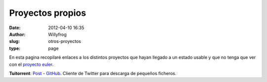 Proyectos propios
#################

:date: 2012-04-10 16:35
:author: Willyfrog
:slug: otros-proyectos
:type: page
       
En esta pagina recopilaré enlaces a los distintos proyectos que hayan
llegado a un estado usable y que no tenga que ver con el `proyecto
euler`_.

**Tuitorrent**: `Post`_ - `GitHub`_. Cliente de Twitter para descarga de
pequeños ficheros.

.. _proyecto euler: http://blog.willinux.net/?page_id=94
.. _Post: http://blog.willinux.net/?p=161
.. _GitHub: https://github.com/Willyfrog/tuitorrent
